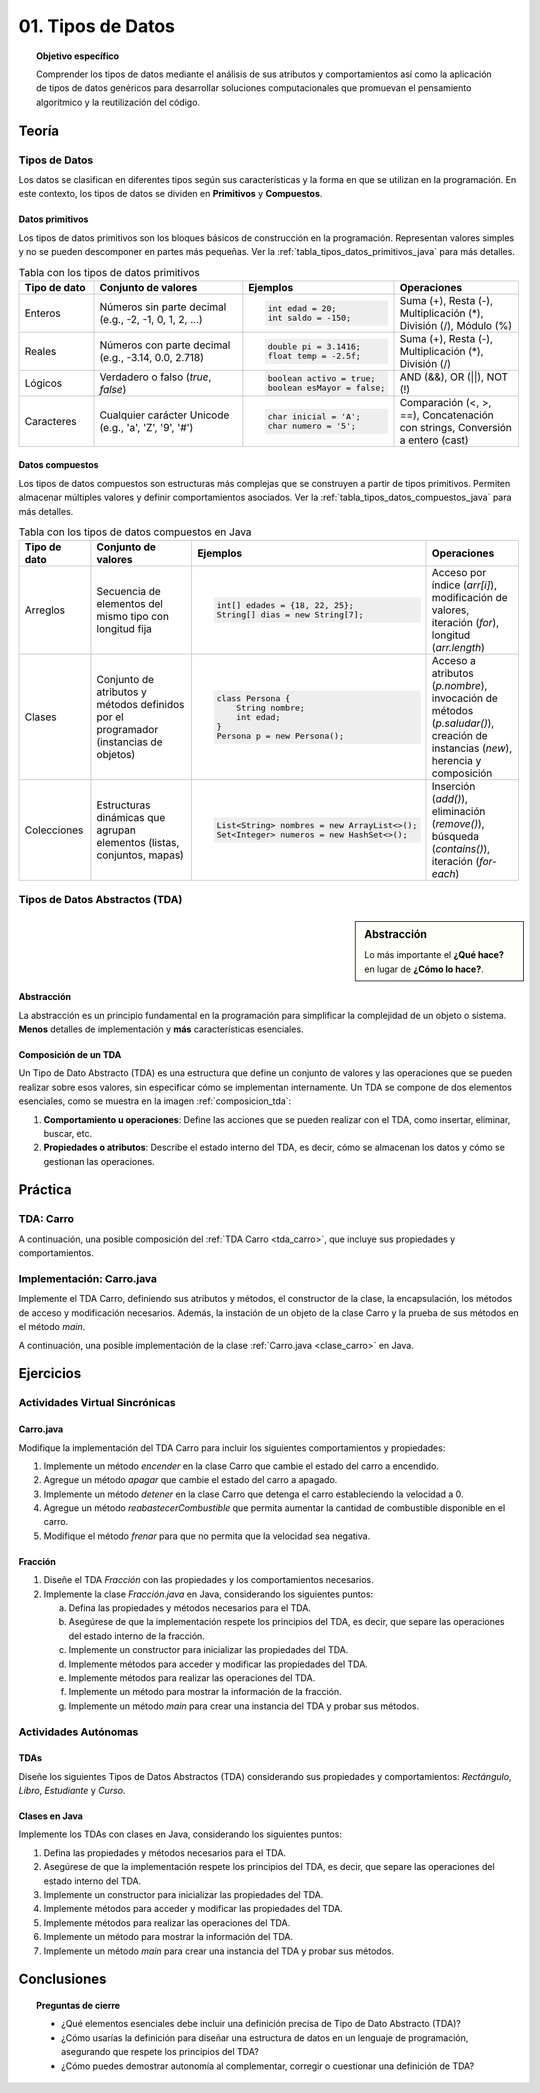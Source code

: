 ..
  Copyright (c) 2025 Allan Avendaño Sudario
  Licensed under Creative Commons Attribution-ShareAlike 4.0 International License
  SPDX-License-Identifier: CC-BY-SA-4.0

=================
01. Tipos de Datos
=================

.. topic:: Objetivo específico
    :class: objetivo

    Comprender los tipos de datos mediante el análisis de sus atributos y comportamientos así como la aplicación de tipos de datos genéricos para desarrollar soluciones computacionales que promuevan el pensamiento algorítmico y la reutilización del código.

Teoría
======

Tipos de Datos
--------------

Los datos se clasifican en diferentes tipos según sus características y la forma en que se utilizan en la programación. En este contexto, los tipos de datos se dividen en **Primitivos** y  **Compuestos**. 

Datos primitivos
^^^^^^^^^^^^^^^^

Los tipos de datos primitivos son los bloques básicos de construcción en la programación. Representan valores simples y no se pueden descomponer en partes más pequeñas. Ver la :ref:`tabla_tipos_datos_primitivos_java` para más detalles.

.. _tabla_tipos_datos_primitivos_java:

.. list-table:: Tabla con los tipos de datos primitivos
   :widths: 15 30 30 25
   :header-rows: 1

   * - Tipo de dato
     - Conjunto de valores
     - Ejemplos
     - Operaciones
   * - Enteros
     - Números sin parte decimal  
       (e.g., -2, -1, 0, 1, 2, ...)
     - 
       .. code-block:: java
          
          int edad = 20;
          int saldo = -150;

     - Suma (+), Resta (-),  
       Multiplicación (*),  
       División (/), Módulo (%)
   * - Reales
     - Números con parte decimal  
       (e.g., -3.14, 0.0, 2.718)
     -
       .. code-block:: java

          double pi = 3.1416;
          float temp = -2.5f;

     - Suma (+), Resta (-),  
       Multiplicación (*),  
       División (/)
   * - Lógicos
     - Verdadero o falso  
       (`true`, `false`)
     -

       .. code-block:: java

          boolean activo = true;
          boolean esMayor = false;

     - AND (&&), OR (||),
       NOT (!)
   * - Caracteres
     - Cualquier carácter Unicode  
       (e.g., 'a', 'Z', '9', '#')
     -

       .. code-block:: java

          char inicial = 'A';
          char numero = '5';

     - Comparación (<, >, ==),  
       Concatenación con strings,  
       Conversión a entero (cast)

Datos compuestos
^^^^^^^^^^^^^^^^

Los tipos de datos compuestos son estructuras más complejas que se construyen a partir de tipos primitivos. Permiten almacenar múltiples valores y definir comportamientos asociados. Ver la :ref:`tabla_tipos_datos_compuestos_java` para más detalles.

.. _tabla_tipos_datos_compuestos_java:

.. list-table:: Tabla con los tipos de datos compuestos en Java
   :widths: 15 30 30 25
   :header-rows: 1

   * - Tipo de dato
     - Conjunto de valores
     - Ejemplos
     - Operaciones
   * - Arreglos
     - Secuencia de elementos del mismo tipo  
       con longitud fija
     - 
        .. code-block:: java
  
            int[] edades = {18, 22, 25};
            String[] dias = new String[7];

     - Acceso por índice (`arr[i]`),  
       modificación de valores,  
       iteración (`for`),  
       longitud (`arr.length`)
   * - Clases
     - Conjunto de atributos y métodos  
       definidos por el programador  
       (instancias de objetos)
     - 
       .. code-block:: java

          class Persona {
              String nombre;
              int edad;
          }
          Persona p = new Persona();

     - Acceso a atributos (`p.nombre`),  
       invocación de métodos (`p.saludar()`),  
       creación de instancias (`new`),  
       herencia y composición
   * - Colecciones
     - Estructuras dinámicas  
       que agrupan elementos (listas,  
       conjuntos, mapas)
     - 
       .. code-block:: java

          List<String> nombres = new ArrayList<>();
          Set<Integer> numeros = new HashSet<>();

     - Inserción (`add()`),  
       eliminación (`remove()`),  
       búsqueda (`contains()`),  
       iteración (`for-each`)

Tipos de Datos Abstractos (TDA)
-------------------------------

.. sidebar:: Abstracción
  
    Lo más importante el **¿Qué hace?** en lugar de **¿Cómo lo hace?**.

Abstracción
^^^^^^^^^^^

La abstracción es un principio fundamental en la programación para simplificar la complejidad de un objeto o sistema. **Menos** detalles de implementación y **más** características esenciales.

.. rst-class:: centered

    Piensa en un carro, ¿Qué es un carro? ¿Qué tiene un carro? ¿Qué hace un carro?

.. grid:: 1 1 2 2
    :gutter: 2

    .. grid-item:: 

        .. dropdown:: Esto es un carro

            .. image:: ../archivos/carro02.jpg
                :width: 300px
                :align: center

    .. grid-item::

        .. dropdown:: Esto también es un carro
            
            .. image:: ../archivos/carro01.jpg
                :width: 300px
                :align: center   

Composición de un TDA
^^^^^^^^^^^^^^^^^^^^^

Un Tipo de Dato Abstracto (TDA) es una estructura que define un conjunto de valores y las operaciones que se pueden realizar sobre esos valores, sin especificar cómo se implementan internamente. Un TDA se compone de dos elementos esenciales, como se muestra en la imagen :ref:`composicion_tda`:

1. **Comportamiento u operaciones**: Define las acciones que se pueden realizar con el TDA, como insertar, eliminar, buscar, etc.
2. **Propiedades o atributos**: Describe el estado interno del TDA, es decir, cómo se almacenan los datos y cómo se gestionan las operaciones.

.. _composicion_tda:

.. graphviz::
    :caption: Composición de un TDA
    :alt: Gráfico con la composición de un TDA
    :align: center

    digraph {
        node [shape=box];
        
        TDA [label="Tipo de Dato Abstracto (TDA)"];
        operaciones [label="Comportamiento u operaciones \nLos TDAs existen para proveer operaciones" tooltip="Los TDAs existen para proveer operaciones" ];
        representacion [label="Propiedades o Atributos \nSe refiere al funcionamiento interno del TDA" tooltip="Se refiere al funcionamiento interno del TDA"];

        TDA -> operaciones;
        TDA -> representacion;
    }

Práctica
========

TDA: Carro
----------

.. rst-class:: centered
  
    Diseña un **Carro**, piensa en sus propiedades o atributos y en sus comportamientos u operaciones. 

A continuación, una posible composición del :ref:`TDA Carro <tda_carro>`, que incluye sus propiedades y comportamientos.

.. _tda_carro:

.. grid:: 1 1 2 2
    :gutter: 2

    .. grid-item:: 

        .. dropdown:: Propiedades o atributos

            1. **Velocidad**: La velocidad actual del carro.
            2. **Color**: El color del carro.
            3. **Modelo**: El modelo del carro.
            4. **Direccion**: La dirección en la que está girando el carro.
            5. **Combustible**: La cantidad de combustible disponible en el carro.
            6. **Estado**: El estado del carro (encendido, apagado, en movimiento, detenido).
            

    .. grid-item::

        .. dropdown:: Comportamiento u operaciones

            1. **Acelerar**: Incrementa la velocidad del carro.
            2. **Frenar**: Reduce la velocidad del carro.
            3. **Girar**: Gira el carro a la izquierda o a la derecha.
            4. **Encender**: Enciende el carro.
            5. **Apagar**: Apaga el carro.
            6. **Reabastecer combustible**: Aumenta la cantidad de combustible disponible.
            7. **Detener**: Detiene el carro.
            

Implementación: Carro.java
---------------------------

Implemente el TDA Carro, definiendo sus atributos y métodos, el constructor de la clase, la encapsulación, los métodos de acceso y modificación necesarios. Además, la instación de un objeto de la clase Carro y la prueba de sus métodos en el método `main`.

A continuación, una posible implementación de la clase :ref:`Carro.java <clase_carro>` en Java.

.. _clase_carro:

.. dropdown:: Solución del ejercicio
    :animate: fade-in-slide-down
    
    .. code-block:: java
        :caption: Carro.java

        /**
        * Clase que representa un Carro.
        * Define las propiedades y comportamientos del TDA Carro.
        */
        public class Carro {

            // Propiedades o atributos
            private int velocidad;

            // Constructor
            public Carro() {
                this.velocidad = 0; // Inicializa la velocidad a 0
            }

            // Métodos para acceder a las propiedades
            public int getVelocidad() {
                return velocidad;
            }
            
            // Métodos para modificar las propiedades
            public void setVelocidad(int velocidad) {
                this.velocidad = velocidad;
            }
            
            // Métodos para las operaciones del TDA

            public void acelerar() {
                velocidad += 10; // Incrementa la velocidad en 10 unidades
            }
            public void frenar() {
                velocidad -= 10; // Reduce la velocidad en 10 unidades
            }
            
        }

        public class Main {

            public static void main(String[] args) {

                // Crear una instancia del TDA Carro
                Carro miCarro = new Carro();
                
                // Usar los métodos del TDA Carro
                miCarro.acelerar();
                System.out.println("Velocidad actual: " + miCarro.getVelocidad() + " km/h");
                
                miCarro.frenar();
                System.out.println("Velocidad después de frenar: " + miCarro.getVelocidad() + " km/h");
            }

        }

Ejercicios
==========

Actividades Virtual Sincrónicas
-------------------------------

Carro.java
^^^^^^^^^^

Modifique la implementación del TDA Carro para incluir los siguientes comportamientos y propiedades:

1. Implemente un método `encender` en la clase Carro que cambie el estado del carro a encendido.
2. Agregue un método `apagar` que cambie el estado del carro a apagado.
3. Implemente un método `detener` en la clase Carro que detenga el carro estableciendo la velocidad a 0.
4. Agregue un método `reabastecerCombustible` que permita aumentar la cantidad de combustible disponible en el carro.
5. Modifique el método `frenar` para que no permita que la velocidad sea negativa.

Fracción
^^^^^^^^

1. Diseñe el TDA `Fracción` con las propiedades y los comportamientos necesarios.
2. Implemente la clase `Fracción.java` en Java, considerando los siguientes puntos:

   a) Defina las propiedades y métodos necesarios para el TDA.
   b) Asegúrese de que la implementación respete los principios del TDA, es decir, que separe las operaciones del estado interno de la fracción.
   c) Implemente un constructor para inicializar las propiedades del TDA.
   d) Implemente métodos para acceder y modificar las propiedades del TDA.
   e) Implemente métodos para realizar las operaciones del TDA.
   f) Implemente un método para mostrar la información de la fracción.
   g) Implemente un método `main` para crear una instancia del TDA y probar sus métodos.

Actividades Autónomas
---------------------

TDAs
^^^^

Diseñe los siguientes Tipos de Datos Abstractos (TDA) considerando sus propiedades y comportamientos: `Rectángulo`, `Libro`, `Estudiante` y `Curso`.

Clases en Java
^^^^^^^^^^^^^^

Implemente los TDAs con clases en Java, considerando los siguientes puntos:

1. Defina las propiedades y métodos necesarios para el TDA.
2. Asegúrese de que la implementación respete los principios del TDA, es decir, que separe las operaciones del estado interno del TDA.
3. Implemente un constructor para inicializar las propiedades del TDA.
4. Implemente métodos para acceder y modificar las propiedades del TDA.
5. Implemente métodos para realizar las operaciones del TDA.
6. Implemente un método para mostrar la información del TDA.
7. Implemente un método `main` para crear una instancia del TDA y probar sus métodos. 


Conclusiones
============

.. topic:: Preguntas de cierre

    * ¿Qué elementos esenciales debe incluir una definición precisa de Tipo de Dato Abstracto (TDA)?
    * ¿Cómo usarías la definición para diseñar una estructura de datos en un lenguaje de programación, asegurando que respete los principios del TDA?
    * ¿Cómo puedes demostrar autonomía al complementar, corregir o cuestionar una definición de TDA?
